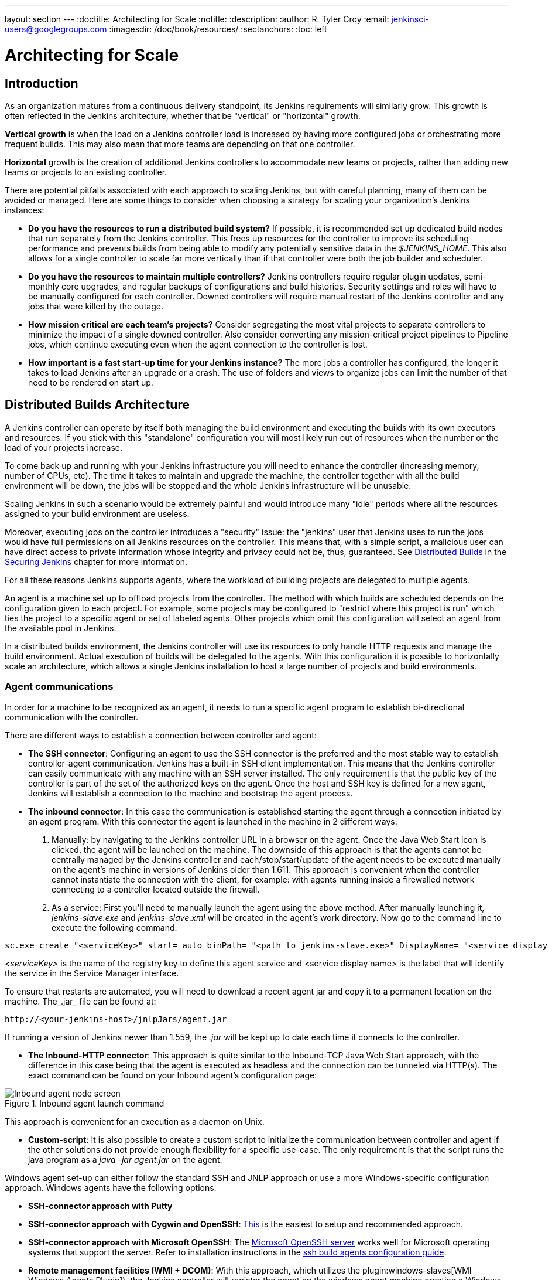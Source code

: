 ---
layout: section
---
ifdef::backend-html5[]
:doctitle: Architecting for Scale
:notitle:
:description:
:author: R. Tyler Croy
:email: jenkinsci-users@googlegroups.com
:imagesdir: /doc/book/resources/
:sectanchors:
:toc: left
endif::[]

= Architecting for Scale

== Introduction

As an organization matures from a continuous delivery standpoint, its Jenkins
requirements will similarly grow. This growth is often reflected in the Jenkins
architecture, whether that be "vertical" or "horizontal" growth.

*Vertical growth* is when the load on a Jenkins controller load is increased by having more
configured jobs or orchestrating more frequent builds. This may also mean that
more teams are depending on that one controller.

*Horizontal* growth is the creation of additional Jenkins controllers
to accommodate new teams or projects, rather than adding new teams or projects
to an existing controller.

There are potential pitfalls associated with each approach to scaling Jenkins,
but with careful planning, many of them can be avoided or managed. Here are
some things to consider when choosing a strategy for scaling your
organization's Jenkins instances:

* **Do you have the resources to run a distributed build system?** If possible,
  it is recommended set up dedicated build nodes that run separately from the
  Jenkins controller. This frees up resources for the controller to improve its
  scheduling performance and prevents builds from being able to modify any
  potentially sensitive data in the _$JENKINS_HOME_. This also allows
  for a single controller to scale far more vertically than if that controller were
  both the job builder and scheduler.
* **Do you have the resources to maintain multiple controllers?** Jenkins controllers
  require regular plugin updates, semi-monthly core upgrades, and regular
  backups of configurations and build histories. Security settings and roles
  will have to be manually configured for each controller. Downed controllers will
  require manual restart of the Jenkins controller and any jobs that were killed by
  the outage.
* **How mission critical are each team's projects?** Consider segregating the
  most vital projects to separate controllers to minimize the impact of a single
  downed controller. Also consider converting any mission-critical project
  pipelines to Pipeline jobs, which continue executing even when the
  agent connection to the controller is lost.
* **How important is a fast start-up time for your Jenkins instance?** The more
  jobs a controller has configured, the longer it takes to load Jenkins after an
  upgrade or a crash. The use of folders and views to organize jobs can limit
  the number of that need to be rendered on start up.

== Distributed Builds Architecture

A Jenkins controller can operate by itself both managing the build environment and
executing the builds with its own executors and resources. If you stick with
this "standalone" configuration you will most likely run out of resources when
the number or the load of your projects increase.

To come back up and running with your Jenkins infrastructure you will need to
enhance the controller (increasing memory, number of CPUs, etc). The time it takes
to maintain and upgrade the machine, the controller together with all the build
environment will be down, the jobs will be stopped and the whole Jenkins
infrastructure will be unusable.

Scaling Jenkins in such a scenario would be extremely painful and would
introduce many "idle" periods where all the resources assigned to your build
environment are useless.

Moreover, executing jobs on the controller introduces a "security"
issue: the "jenkins" user that Jenkins uses to run the jobs would have full
permissions on all Jenkins resources on the controller. This means that, with a
simple script, a malicious user can have direct access to private information
whose integrity and privacy could not be, thus,  guaranteed.
See
link:/doc/book/security/controller-isolation/[Distributed Builds]
in the
link:/doc/book/security/[Securing Jenkins]
chapter for more information.

For all these reasons Jenkins supports agents, where the
workload of building projects are delegated to multiple agents.

An agent is a machine set up to offload projects from the controller. The method
with which builds are scheduled depends on the configuration given to each
project. For example, some projects may be configured to "restrict where this
project is run" which ties the project to a specific agent or set of labeled
agents. Other projects which omit this configuration will select an agent from
the available pool in Jenkins.

In a distributed builds environment, the Jenkins controller will use its resources
to only handle HTTP requests and manage the build environment. Actual execution
of builds will be delegated to the agents. With this configuration it is
possible to horizontally scale an architecture, which allows a single Jenkins
installation to host a large number of projects and build environments.


=== Agent communications

In order for a machine to be recognized as an agent, it needs to run a specific
agent program to establish bi-directional communication with the controller.

There are different ways to establish a connection between controller and agent:

////
TODO: The terminology used in these two bullet points needs to be synchronised
with the actual Jenkins interface terminology
////

* *The SSH connector*: Configuring an agent to use the SSH connector is the
 preferred and the most stable way to establish controller-agent communication.
 Jenkins has a built-in SSH client implementation. This means that the
 Jenkins controller can easily communicate with any machine with an SSH server
 installed. The only requirement is that the public key of the controller is
 part of the set of the authorized keys on the agent. Once the host and SSH key
 is defined for a new agent, Jenkins will establish a connection to
 the machine and bootstrap the agent process.

////
TODO: This whole bullet point/section needs to be rewritten to be more
clearly structured
also terminology here is old (s/JNLP/inbound/g), and WebSocket should be mentioned
////
* *The inbound connector*: In this case the communication is established
  starting the agent through a connection initiated by an agent program. With this connector
  the agent is launched in the machine in 2 different ways:

 . Manually: by navigating to the Jenkins controller URL in a browser on the agent.
   Once the Java Web Start icon is clicked, the agent will be launched on the
   machine. The downside of this approach is that the agents cannot be centrally
   managed by the Jenkins controller and each/stop/start/update of the agent needs to
   be executed manually on the agent's machine in versions of Jenkins older than
   1.611. This approach is convenient when the controller cannot instantiate the
   connection with the client, for example: with agents running inside a
   firewalled network connecting to a controller located outside the firewall.

 . As a service: First you'll need to manually launch the agent using the above
   method. After manually launching it, _jenkins-slave.exe_ and
   _jenkins-slave.xml_ will be created in the agent's work directory. Now go to
   the command line to execute the following command:

////
TODO: This section on windows JNLP connection is not being indented or grouped
properly
////
[source, width="300"]
----
sc.exe create "<serviceKey>" start= auto binPath= "<path to jenkins-slave.exe>" DisplayName= "<service display name>"
----

_<serviceKey>_ is the name of the registry key to define this agent service and
<service display name> is the label that will identify the service in the
Service Manager interface.

To ensure that restarts are automated, you will need to download a recent agent jar and copy it to a permanent location on the machine.
The_.jar_ file can be found at:

[source, width="350"]
----
http://<your-jenkins-host>/jnlpJars/agent.jar
----

If running a version of Jenkins newer than 1.559, the _.jar_ will be kept
up to date each time it connects to the controller.

 * *The Inbound-HTTP connector*: This approach is quite similar to the Inbound-TCP
   Java Web Start approach, with the difference in this case being that the
   agent is executed as headless and the connection can be tunneled via HTTP(s).
   The exact command can be found on your Inbound agent's configuration page:

[[inbound_agent]]
.Inbound agent launch command
image::hardware-recommendations/inbound-agent.png[Inbound agent node screen, scaledwidth=90%]

This approach is convenient for an execution as a daemon on Unix.

* *Custom-script*: It is also possible to create a custom script to initialize
  the communication between controller and agent if the other solutions do not
  provide enough flexibility for a specific use-case. The only requirement is
  that the script runs the java program as a _java -jar agent.jar_ on the
  agent.

Windows agent set-up can either follow the standard SSH and JNLP approach  or
use a more Windows-specific configuration approach. Windows agents have the
following options:

* *SSH-connector approach with Putty*
* *SSH-connector approach with Cygwin and OpenSSH*:
  https://wiki.jenkins.io/display/JENKINS/SSH+slaves+and+Cygwin[This] is the
  easiest to setup and recommended approach.
* *SSH-connector approach with Microsoft OpenSSH*:
  The link:https://docs.microsoft.com/en-us/windows-server/administration/openssh/openssh_install_firstuse[Microsoft OpenSSH server] works well for Microsoft operating systems that support the server.
  Refer to installation instructions in the link:https://github.com/jenkinsci/ssh-slaves-plugin/blob/master/doc/CONFIGURE.md#launch-windows-agents-using-microsoft-openssh[ssh build agents configuration guide].
* *Remote management facilities (WMI + DCOM)*: With this approach, which
  utilizes the
  plugin:windows-slaves[WMI Windows Agents Plugin]), the Jenkins controller will register the agent on the
  windows agent machine creating a Windows service. The Jenkins controller can
  control the agents, issuing stops/restarts/updates of the same. However this
  is difficult to configure and not recommended.
* *JNLP-connector approach*: With
  https://wiki.jenkins.io/display/JENKINS/Installing+Jenkins+as+a+Windows+service[this approach]
   it is possible to manually register the agent as Windows service,
  but it will not be possible to centrally manage it from the controller. Each
  stop/start/update of the agent needs to be executed manually on the
  agent machine, unless running Jenkins 1.611 or newer.

== Creating fungible agents

=== Configuring tools location on agents

The Jenkins Global configuration page lets you specify the tools needed during
the builds (i.e. Ant, Maven, Java, etc).

When defining a tool, it is possible to create a pointer to an existing
installation by giving the directory where the program is expected to be on the
agent. Another option is to let Jenkins take care of the installation of a
specific version in the given location. It is also possible to specify more
than one installation for the same tool since different jobs may need different
versions of the same tool.

The pre-compiled "Default" option calls whatever is already installed on the
agent and exists in the machine PATH, but this returns a failure if the tool is not
installed and its location was not added to the PATH system variable.

One best practice to avoid this failure is to configure a job with the
assumption that the target agent does not have the necessary tools installed,
and to include the tools' installation as part of the build process.


=== Define a policy to share agent machines

As mentioned previously, agents should be interchangeable and standardized in
order to make them sharable and to optimize resource usage.  Agents should not
be customized for a particular set of jobs, nor for a particular team.

Lately Jenkins has become more and more popular not only in CI but also in CD,
which means that it must orchestrate jobs and pipelines which involve different
teams and technical profiles: developers, QA people and Dev-Ops people.

In such a scenario, it might make sense to create customized and dedicated
agents: different tools are usually required by different teams (i.e.
Puppet/Chef for the Ops team) and teams' credentials are usually stored on the
agent in order to ensure their protection and privacy.

In order to ensure the execution of a job on a single/group of agents only
(i.e. iOS builds on OSX agents only), it is possible to tie the job to the
agent by specifying the agent's label in the job configuration page. Note that
the restriction has to be replicated in every single job to be tied and that
the agent won't be protected from being used by other teams.

=== Setting up cloud agents

Cloud build resources can be a solution for a case when it is necessary to
maintain a reasonably small cluster of agents on-premises while still providing
new build resources when needed.

In particular it is possible to offload the execution of the jobs to agents in
the cloud thanks to ad-hoc plugins which will handle the creation of the cloud
resources together with their destruction when they are not needed anymore:

* The plugin:ec2[EC2 Plugin]
  lets Jenkins use AWS EC2 instances as cloud build resources when it runs out
  of on-premises agents. The EC2 agents will be dynamically created inside an
  AWS network and de-provisioned when they are not needed.
* The plugin:azure-vm-agents[Azure VM Agents Plugin]
  dynamically spins up Jenkins agents as Azure VMs per user provided
  configuration via templates, including support for virtual network integration
  and subnet placement. Idle agents can be configured for automatic shutdown
  to reduce costs.
* The plugin:jclouds-jenkins[JCloud plugin]
  creates the possibility of executing the jobs on any cloud provider supported
  by JCloud libraries

[[right-sizing-jenkins-masters]]
== Right-sizing Jenkins controllers

Comprehensive hardware recommendations:

* Hardware: see the link:/doc/book/hardware-recommendations/#hardware-recommendations[Hardware Recommendations] page

[[master-division-strategies]]
=== Controller division strategies

Designing the best Jenkins architecture for your organization is dependent on
how you stratify the development of your projects and can be constrained by
limitations of the existing Jenkins plugins.

The 3 most common forms of stratifying development by controllers is:

1. **By environment (QA, DEV, etc)** - With this strategy, Jenkins controllers are populated by jobs based on what environment they are deploying to.

* **Pros**
** Can tailor plugins on controllers to be specific to that environment's needs
** Can easily restrict access to an environment to only users who will be using that environment

* **Cons**
** Reduces ability to create pipelines
** No way to visualize the complete flow across controllers
** Outage of a controller will block flow of all products

2. **By org chart** - This strategy is when controllers are assigned to divisions within an organization.

* **Pros**
** Can tailor plugins on controllers to be specific to that team's needs
** Can easily restrict access to a division's projects to only users who are within that division

* **Cons**
** Reduces ability to create cross-division pipelines
** No way to visualize the complete flow across controllers
** Outage of a controller will block flow of all products

3. **Group controllers by product lines** - When a group of products, with on only critical product in each group, gets its own Jenkins controllers.

* **Pros**
** Entire flows can be visualized because all steps are on one controller
** Reduces the impact of one controller's downtime on only affects a small subset of products

* **Cons**
** A strategy for restricting permissions must be devised to keep all users from having access to all items on a controller.

When evaluating these strategies, it is important to weigh them against the
vertical and horizontal scaling pitfalls discussed in the introduction.

Another note is that a smaller number of jobs translates to faster recovery
from failures and more importantly a higher mean time between failures.

[[Calculating-how-many-jobs,-masters,-and-executors-are-needed]]
=== Calculating how many jobs, controllers, and executors are needed

Having the best possible estimate of necessary configurations for a Jenkins
installation allows an organization to get started on the right foot with
Jenkins and reduces the number of configuration iterations needed to achieve an
optimal installation. The challenge for Jenkins architects is that true limit
of vertical scaling on a Jenkins controller is constrained by whatever hardware is
in place for the controller, as well as harder to quantify pieces like the types of
builds and tests that will be run on the build nodes.

There is a way to estimate roughly how many controllers, jobs and executors will be
needed based on build needs and number of developers served. These equations
assume that the Jenkins controller will have 5 cores with one core per 100 jobs
(500 total jobs/controller) and that teams will be divided into groups of 40.

If you have information on the actual number of available cores on your planned
controller, you can make adjustments to the
"number of controllers" equations accordingly.

The equation for *estimating the number of controllers and executors needed* when
the number of configured jobs is known is as follows:

[source, width="350"]
----
controllers = number of jobs/500
executors = number of jobs * 0.03
----

The equation for *estimating the maximum number of jobs, controllers, and executors
needed* for an organization based on the number of developers is as follows:

[source, width="350"]
----
number of jobs = number of developers * 3.333
number of controllers = number of jobs/500
number of executors = number of jobs * 0.03
----

These numbers will provide a good starting point for a Jenkins installation,
but adjustments to actual installation size may be needed based on the types of
builds and tests that an installation runs.

[[scalable-storage-for-master]]
=== Scalable storage for controllers

It is also recommended to choose a controller with consideration for future growth
in the number of plugins or jobs stored in your controller's _$JENKINS_HOME_.
Storage is cheap and Jenkins does not require fast disk access to run well, so
it is more advantageous to invest in a larger machine for your controller over a
faster one.

Different operating systems for the Jenkins controller will also allow for
different approaches to expandable storage:

* *Spanned Volumes on Windows* - On NTFS devices like Windows, you can create a
  spanned volume that allows you to add new volumes to an existing one, but
  have them behave as a single volume. To do this, you will have to ensure that
  Jenkins is installed on a separate partition so that it can be converted to a
  spanned volume later.
* *Logical Volume Manager for Linux* - LVM manages disk drives and allows
  logical volumes to be resized on the fly. Many distributions of Linux use LVM
  when they are installed, but Jenkins should have its our LVM setup.
* *ZFS for Solaris* - ZFS is even more flexible than LVM and spanned volumes
  and just requires that the _$JENKINS_HOME_ be on its own filesystem. This
  makes it easier to create snapshots, backups, etc.
* *Symbolic Links* - For systems with existing Jenkins installations and who
  cannot use any of the above-mentioned methods, symbolic links (symlinks) may
  be used instead to store job folders on separate volumes with symlinks to
  those directories.

Additionally, to easily prevent a _$JENKINS_HOME_ folder from becoming bloated,
make it mandatory for jobs to discard build records after a specific time
period has passed and/or after a specific number of builds have been run. This
policy can be set on a job's configuration page.


== Setting up a backup policy

It is a best practice to take regular backups of your $JENKINS_HOME. A backup
ensures that your Jenkins instance can be restored despite a misconfiguration,
accidental job deletion, or data corruption. See the 
link:https://www.jenkins.io/doc/book/system-administration/backing-up/[Backup policies]
for more details.

=== Finding your $JENKINS_HOME

**Windows**

If you install Jenkins with the Windows installer, Jenkins is installed as
a service and the default _$JENKINS_HOME_ will be "C:\Program Files
(x86)\jenkins".

You can edit the location of your _$JENKINS_HOME_ by opening the jenkins.xml
file and editing the _$JENKINS_HOME_ variable, or going to the "Manage Jenkins"
screen, clicking on the "Install as Windows Service" option in the menu, and
then editing the "Installation Directory" field to point to another existing
directory.

**Mac OSX**

If you install Jenkins with the OS X installer, you can find and edit the
location of your _$JENKINS_HOME_ by editing the "Macintosh
HD/Library/LaunchDaemons" file's _$JENKINS_HOME_ property.

By default, the _$JENKINS_HOME_ will be set to "Macintosh
HD/Users/Shared/Jenkins".

**Linux**

By default, `$JENKINS_HOME` is set to `/var/lib/jenkins`
and `$JENKINS_WAR` is set to `/usr/share/java/jenkins.war`.

You can edit the location of `$JENKINS_HOME`
by running `systemctl edit jenkins` and adding the following:

[source]
----
[Service]
Environment="HOME=/var/lib/jenkins"
Environment="JENKINS_HOME=/var/lib/jenkins"
WorkingDirectory=/var/lib/jenkins
----

You can edit the location of `$JENKINS_WAR`
by running `systemctl edit jenkins` and adding the following:

[source]
----
[Service]
Environment="JENKINS_WAR=/usr/share/java/jenkins.war"
----

**FreeBSD**

If installing Jenkins using a port, the _$JENKINS_HOME_ will be located in
whichever directory you run the "make" command in. It is recommended to create
a "/usr/ports/devel/jenkins" folder and compile Jenkins in that directory.

You will be able to edit the _$JENKINS_HOME_ by editing the
"/usr/local/etc/jenkins".

**OpenBSD**

If installing Jenkins using a package,the _$JENKINS_HOME_ is set by default to
"/var/jenkins".

If installing Jenkins using a port, the _$JENKINS_HOME_ will be located in
whichever directory you run the "make" command in. It is recommended to create
a "/usr/ports/devel/jenkins" folder and compile Jenkins in that directory.

You will be able to edit the _$JENKINS_HOME_ by editing the
"/usr/local/etc/jenkins" file.

**Solaris/OpenIndiana**

The Jenkins project voted on September 17, 2014 to discontinue Solaris
packages.

=== Anatomy of a $JENKINS_HOME

The folder structure for a _$JENKINS_HOME_ directory is as follows:

[source]
----
JENKINS_HOME
 +- config.xml     (Jenkins root configuration file)
 +- *.xml          (other site-wide configuration files)
 +- identity.key   (RSA key pair that identifies an instance)
 +- secret.key     (deprecated key used for some plugins' secure operations)
 +- secret.key.not-so-secret  (used for validating _$JENKINS_HOME_ creation date)
 +- userContent    (files served under your https://server/userContent/)
 +- secrets        (root directory for the secret+key for credential decryption)
     +- hudson.util.Secret   (used for encrypting some Jenkins data)
     +- master.key           (used for encrypting the hudson.util.Secret key)
     +- InstanceIdentity.KEY (used to identity this instance)
 +- fingerprints   (stores fingerprint records, if any)
 +- plugins        (root directory for all Jenkins plugins)
     +- [PLUGINNAME]   (sub directory for each plugin)
         +- META-INF       (subdirectory for plugin manifest + pom.xml)
         +- WEB-INF        (subdirectory for plugin jar(s) and licenses.xml)
     +- [PLUGINNAME].jpi   (.jpi or .hpi file for the plugin)
 +- jobs           (root directory for all Jenkins jobs)
     +- [JOBNAME]      (sub directory for each job)
         +- config.xml     (job configuration file)
         +- workspace      (working directory for the version control system)
         +- latest         (symbolic link to the last successful build)
         +- builds         (stores past build records)
             +- [BUILD_ID]     (subdirectory for each build)
                 +- build.xml      (build result summary)
                 +- log            (log file)
                 +- changelog.xml  (change log)
     +- [FOLDERNAME]   (sub directory for each folder)
         +- config.xml     (folder configuration file)
         +- jobs           (sub directory for all nested jobs)
----

[[segrate-data]]
==== Segregating pure configuration from less durable data

CAUTION: No data migration is handled by Jenkins when using those settings.
So you either want to use them from the beginning, or make sure you take into consideration which data you would like to be moved to the right place before using the following switches.

It is possible to separate customize some of the layout to better separate pure job configurations from less durable data, like build data or logs.
footnote:[These switches are used to configure out of the box link:/blog/2018/04/06/jenkins-essentials/[Jenkins Essentials] instances.]

===== Configure a different _jobs build data_ layout

Historically, the configuration of a given job is located under `$JENKINS_HOME/jobs/[JOB_NAME]/config.xml` and its builds are under `$JENKINS_HOME/jobs/[JOB_NAME]/builds`.

This typically makes it more impractical to set up a different backup policy, or set up a quicker disk for making builds potentially faster.

For instance, if you would like to move builds under a different root, you can use the following value: `+$JENKINS_VAR/${ITEM_FULL_NAME}/builds+`.

Note that starting with Jenkins 2.119, the User Interface for this was replaced by the `jenkins.model.Jenkins.buildsDir` system property. See the link:/doc/book/managing/system-properties/[dedicated _Features Controlled with System Properties_ wiki page] for more details.

////
NOT documenting the other jenkins.model.Jenkins.workspacesDir property on purpose, as this should generally not be used.
Using it means one would build on the controller, which we clearly do not want to encourage.
////

=== Choosing a backup strategy

All of your Jenkins-specific configurations that need to be backed up will live
in the _$JENKINS_HOME_, but it is a best practice to back up only a subset of
those files and folders.

Below are a few guidelines to consider when planning your backup strategy.

.Exclusions

When it comes to creating a backup, it is recommended to exclude archiving the
following folders to reduce the size of your backup:

[literal]
/war      (the exploded Jenkins war directory)
/cache    (downloaded tools)
/tools    (extracted tools)

These folders will automatically be recreated the next time a build runs or
Jenkins is launched.

.Jobs and Folders

Your job or folder configurations, build histories, archived artifacts, and
workspace will exist entirely within the _jobs_ folder.

The _jobs_ directory, whether nested within a folder or at the root level is as
follows:

[source]
----
 +- jobs           (root directory for all Jenkins jobs)
     +- [JOBNAME]      (sub directory for each job)
         +- config.xml     (job configuration file)
         +- workspace      (working directory for the version control system)
         +- latest         (symbolic link to the last successful build)
         +- builds         (stores past build records)
             +- [BUILD_ID]     (subdirectory for each build)
                 +- build.xml      (build result summary)
                 +- log            (log file)
                 +- changelog.xml  (change log)
----

If you only need to backup your job configurations, you can opt to only backup
the _config.xml_ for each job. Generally build records and workspaces do not
need to be backed up, as workspaces will be re-created when a job is run and
build records are only as important as your organizations deems them.

.System configurations

Your instance's system configurations exist in the root level of the
_$JENKINS_HOME_ folder:

[literal]
 +- config.xml     (Jenkins root configuration file)
 +- *.xml          (other site-wide configuration files)

The _config.xml_ is the root configuration file for your Jenkins. It includes
configurations for the paths of installed tools, workspace directory, and
agent port.

Any .xml other than that _config.xml_ in the root Jenkins folder is a global
configuration file for an installed tool or plugin (i.e. Maven, Git, Ant, etc).
This includes the _credentials.xml_ if the Credentials plugin is installed.

If you only want to backup your core Jenkins configuration, you only need to
back up the _config.xml_.

.Plugins

Your instance's plugin files (.hpi and .jpi) and any of their dependent
resources (help files, _pom.xml_ files, etc) will exist in the _plugins_ folder
in $JENKINS_HOME.

[literal]
 +- plugins        (root directory for all Jenkins plugins)
     +- [PLUGINNAME]     (sub directory for each plugin)
         +- META-INF       (subdirectory for plugin manifest + pom.xml)
         +- WEB-INF        (subdirectory for plugin jar(s) and licenses.xml)
     +- [PLUGINNAME].jpi (.jpi or .hpi file for the plugin)

It is recommended to back up the entirety of the plugins folder (.hpi/.jpis + folders).

.Other data

Other data that you are recommended to back up include the contents of your
_secrets_ folder, your _identity.key_, your _secret.key_, and your
_secret.key.not-so-secret_ file.

[literal]
+- identity.key   (RSA key pair that identifies an instance)
 +- secret.key     (used for various secure Jenkins operations)
 +- secret.key.not-so-secret  (used for validating _$JENKINS_HOME_ creation date)
 +- userContent    (files served in https://server/userContent/)
 +- secrets        (directory for the secret+key decryption)
     +- hudson.util.Secret   (used for encrypting some Jenkins data)
     +- master.key           (used for encrypting the hudson.util.Secret key)
     +- InstanceIdentity.KEY (used to identity this instance)


The _identity.key_ is an RSA key pair that identifies and authenticates the
current Jenkins instance.

The _secret.key_ is used to encrypt plugin and other Jenkins data, and to
establish a secure connection between a controller and agent.

The _secret.key.not-so-secret_ file is used to validate when the
_$JENKINS_HOME_ was created. It is also meant to be a flag that the secret.key
file is a deprecated way of encrypting information.

The files in the secrets folder are used by Jenkins to encrypt and decrypt your
instance's stored credentials, if any exist. Loss of these files will prevent
recovery of any stored credentials. _hudson.util.Secret_ is used for encrypting
some Jenkins data like the credentials.xml, while the _master.key_ is used for
encrypting the hudson.util.Secret key. Finally, the _InstanceIdentity.KEY_ is
used to identity this instance and for producing digital signatures.

=== Define a Jenkins instance to rollback to

In the case of a total machine failure, it is important to ensure that there is
a plan in place to get Jenkins both back online and in its last good state.

If a high availability set up has not been enabled and no back up of that
controller's filesystem has been taken, then an corruption of a machine running
Jenkins means that all historical build data and artifacts, job and system
configurations, etc. will be lost and the lost configurations will need to be
recreated on a new instance.

1. Backup policy - In addition to creating backups using the previous section's
   backup guide, it is important to establish a policy for selecting which backup
   should be used when restoring a downed controller.
2. Restoring from a backup - A plan must be put in place on whether the backup
   should be restored manually or with scripts when the primary goes down.

== Resilient Jenkins Architecture

Administrators are constantly adding more and more teams to the software
factory, making administrators in the business of making their instances
resilient to failures and scaling them in order to onboard more teams.

Adding build nodes to a Jenkins instance while beefing up the machine that runs
the Jenkins controller is the typical way to scale Jenkins. Said differently,
administrators scale their Jenkins controller vertically. However, there is a limit
to how much an instance can be scaled. These limitations are covered in the
introduction to this chapter.

Ideally, controllers will be set up to automatically recover from failures without
human intervention. There are proxy servers monitoring active controllers and
re-routing requests to backup controllers if the active controller goes down. There are
additional factors that should be reviewed on the path to continuous delivery.
These factors include componetizing the application under development,
automating the entire pipeline (within reasonable limits) and freeing up
contentious resources.

.Step 1: Make each controller highly available

Each Jenkins controller needs to be set up such that it is part of a Jenkins cluster.

A proxy (typically HAProxy or F5) then fronts the primary controller. The proxy's
job is to continuously monitor the primary controller and route requests to the
backup if the primary goes down. To make the infrastructure more resilient, you
can have multiple backup controllers configured.

.Step 2: Enable security

Set up an authentication realm that Jenkins will use for its user database.

TIP: If you are trying to set up a proof-of-concept, it is recommended to use
the plugin:mock-security-realm[Mock Security Realm plugin] for authentication.

.Step 3: Add build nodes (agents) to controller

Add build servers to your controller to ensure you are conducting actual build
execution off of the controller, which is meant to be an orchestration hub, and
onto a "dumb" machine with sufficient memory and I/O for a given job or test.

.Step 4: Setup a test instance

A test instance is typically used to test new plugin updates. When a plugin is
ready to be used, it should be installed into the main production update
center.
